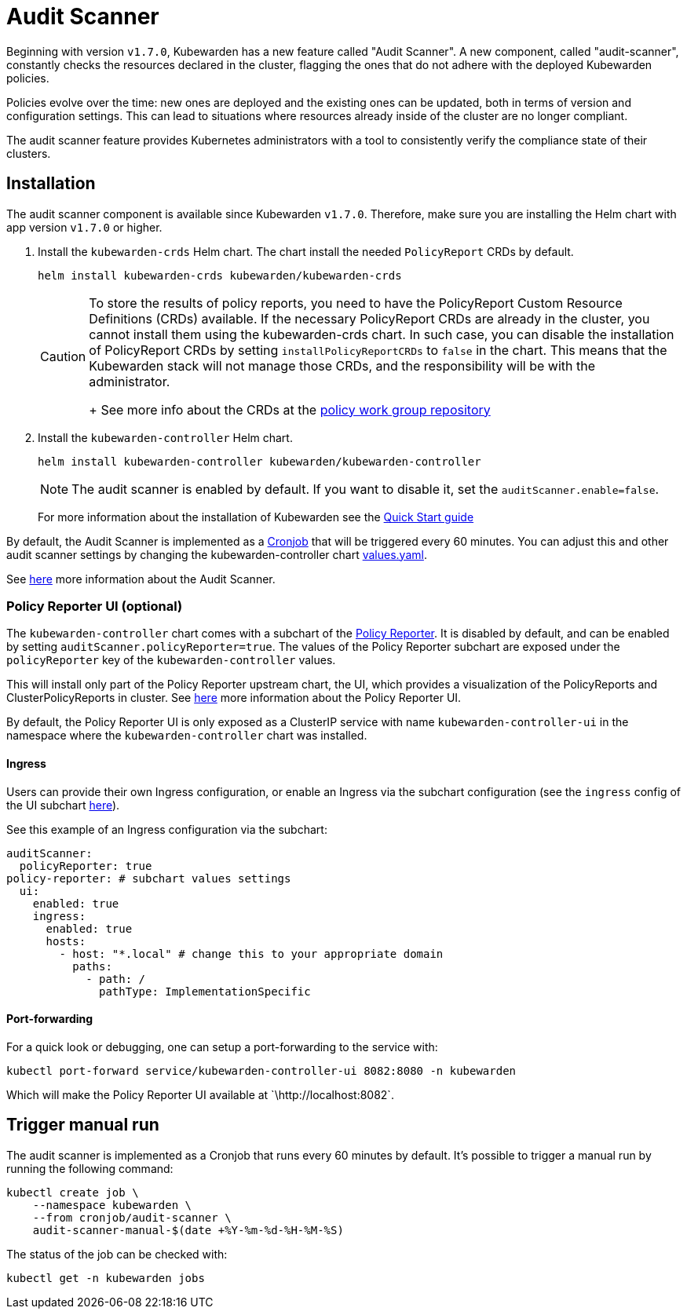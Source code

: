 = Audit Scanner
:description: How-to install and use Audit Scanner.
:doc-persona: ["kubewarden-operator", "kubewarden-distributor", "kubewarden-integrator"]
:doc-topic: ["howto", "audit-scanner-installation"]
:doc-type: ["howto"]
:keywords: ["kubewarden", "kubernetes", "audit scanner"]
:sidebar_label: Audit Scanner
:sidebar_position: 70
:current-version: {page-origin-branch}

Beginning with version `v1.7.0`, Kubewarden has a new feature called "Audit Scanner".
A new component, called "audit-scanner", constantly checks the resources declared in the
cluster, flagging the ones that do not adhere with the deployed Kubewarden policies.

Policies evolve over the time: new ones are deployed and the existing ones can be
updated, both in terms of version and configuration settings.
This can lead to situations where resources already inside of the cluster
are no longer compliant.

The audit scanner feature provides Kubernetes administrators
with a tool to consistently verify the compliance state of their clusters.

== Installation

The audit scanner component is available since Kubewarden `v1.7.0`. Therefore,
make sure you are installing the Helm chart with app version `v1.7.0` or
higher.

. Install the `kubewarden-crds` Helm chart. The chart install the needed
`PolicyReport` CRDs by default.
+
[subs="+attributes",console]
----
helm install kubewarden-crds kubewarden/kubewarden-crds
----
+

[CAUTION]
====
To store the results of policy reports, you need to have the PolicyReport
Custom Resource Definitions (CRDs) available. If the necessary
PolicyReport CRDs are already in the cluster, you cannot install them
using the kubewarden-crds chart. In such case, you can disable the
installation of PolicyReport CRDs by setting `installPolicyReportCRDs` to
`false` in the chart. This means that the Kubewarden stack will not manage
those CRDs, and the responsibility will be with the administrator.
+
See more info about the CRDs at the https://github.com/kubernetes-sigs/wg-policy-prototypes[policy work group
repository]
====


. Install the `kubewarden-controller` Helm chart.
+
[subs="+attributes",console]
----
helm install kubewarden-controller kubewarden/kubewarden-controller
----
+

[NOTE]
====
The audit scanner is enabled by default. If you want to disable it, set the
`auditScanner.enable=false`.
====

+
For more information about the installation of Kubewarden see the xref:quick-start.adoc[Quick Start guide]

By default, the Audit Scanner is implemented as a
https://kubernetes.io/docs/concepts/workloads/controllers/cron-jobs[Cronjob]
that will be triggered every 60 minutes. You can adjust this and other audit
scanner settings by changing the kubewarden-controller chart
https://github.com/kubewarden/helm-charts/blob/main/charts/kubewarden-controller/values.yaml[values.yaml].

See xref:explanations/audit-scanner/audit-scanner.adoc[here] more information about the Audit
Scanner.

=== Policy Reporter UI (optional)

The `kubewarden-controller` chart comes with a subchart of the https://kyverno.github.io/policy-reporter[Policy Reporter].
It is disabled by default, and can be enabled by setting `auditScanner.policyReporter=true`.
The values of the Policy Reporter subchart are exposed under the `policyReporter` key of
the `kubewarden-controller` values.

This will install only part of the Policy Reporter upstream chart, the UI, which provides a visualization
of the PolicyReports and ClusterPolicyReports in cluster.
See xref:explanations/audit-scanner/audit-scanner.adoc[here] more information about the Policy Reporter UI.

By default, the Policy Reporter UI is only exposed as a ClusterIP service with
name `kubewarden-controller-ui` in the namespace where the
`kubewarden-controller` chart was installed.

==== Ingress

Users can provide their own Ingress configuration, or enable an Ingress via the subchart configuration (see the `ingress`
config of the UI subchart
https://github.com/kyverno/policy-reporter/blob/policy-reporter-2.19.4/charts/policy-reporter/charts/ui/values.yaml#L172-L189[here]).

See this example of an Ingress configuration via the subchart:

[subs="+attributes",yaml]
----
auditScanner:
  policyReporter: true
policy-reporter: # subchart values settings
  ui:
    enabled: true
    ingress:
      enabled: true
      hosts:
        - host: "*.local" # change this to your appropriate domain
          paths:
            - path: /
              pathType: ImplementationSpecific
----

==== Port-forwarding

For a quick look or debugging, one can setup a port-forwarding to the service with:

[subs="+attributes",console]
----
kubectl port-forward service/kubewarden-controller-ui 8082:8080 -n kubewarden
----

Which will make the Policy Reporter UI available at \`\http://localhost:8082`.

== Trigger manual run

The audit scanner is implemented as a Cronjob that runs every 60 minutes by default. It's possible to trigger a manual run by running the following command:

[subs="+attributes",bash]
----
kubectl create job \
    --namespace kubewarden \
    --from cronjob/audit-scanner \
    audit-scanner-manual-$(date +%Y-%m-%d-%H-%M-%S)
----

The status of the job can be checked with:

[subs="+attributes",console]
----
kubectl get -n kubewarden jobs
----
